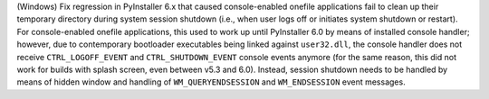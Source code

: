 (Windows) Fix regression in PyInstaller 6.x that caused console-enabled
onefile applications fail to clean up their temporary directory during
system session shutdown (i.e., when user logs off or initiates system
shutdown or restart). For console-enabled onefile applications, this
used to work up until PyInstaller 6.0 by means of installed console
handler; however, due to contemporary bootloader executables being linked
against ``user32.dll``, the console handler does not receive ``CTRL_LOGOFF_EVENT``
and ``CTRL_SHUTDOWN_EVENT`` console events anymore (for the same reason,
this did not work for builds with splash screen, even between v5.3 and
6.0). Instead, session shutdown needs to be handled by means of hidden
window and handling of ``WM_QUERYENDSESSION`` and ``WM_ENDSESSION`` event
messages.
